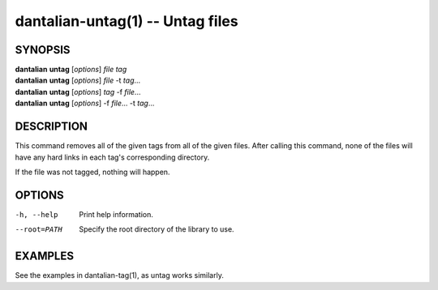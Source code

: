 dantalian-untag(1) -- Untag files
=================================

SYNOPSIS
--------

| **dantalian** **untag** [*options*] *file* *tag*
| **dantalian** **untag** [*options*] *file* -t *tag*...
| **dantalian** **untag** [*options*] *tag* -f *file*...
| **dantalian** **untag** [*options*] -f *file*... -t *tag*...

DESCRIPTION
-----------

This command removes all of the given tags from all of the given files.
After calling this command, none of the files will have any hard
links in each tag's corresponding directory.

If the file was not tagged, nothing will happen.

OPTIONS
-------

-h, --help   Print help information.
--root=PATH  Specify the root directory of the library to use.

EXAMPLES
--------

See the examples in dantalian-tag(1), as untag works similarly.
